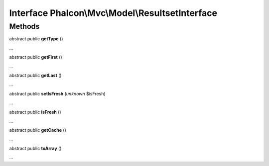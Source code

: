 Interface **Phalcon\\Mvc\\Model\\ResultsetInterface**
=====================================================

Methods
-------

abstract public  **getType** ()

...


abstract public  **getFirst** ()

...


abstract public  **getLast** ()

...


abstract public  **setIsFresh** (*unknown* $isFresh)

...


abstract public  **isFresh** ()

...


abstract public  **getCache** ()

...


abstract public  **toArray** ()

...


